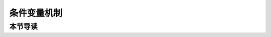 条件变量机制
=========================================

本节导读
-----------------------------------------